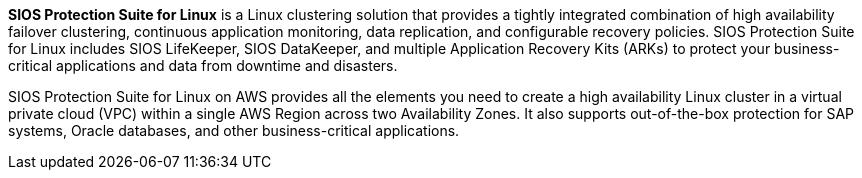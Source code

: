 // Replace the content in <>
// Briefly describe the software. Use consistent and clear branding. 
// Include the benefits of using the software on AWS, and provide details on usage scenarios.

*SIOS Protection Suite for Linux* is a Linux clustering solution that provides a tightly
integrated combination of high availability failover clustering, continuous application
monitoring, data replication, and configurable recovery policies. SIOS Protection Suite for
Linux includes SIOS LifeKeeper, SIOS DataKeeper, and multiple Application Recovery Kits
(ARKs) to protect your business-critical applications and data from downtime and
disasters.

SIOS Protection Suite for Linux on AWS provides all the elements you need to create a high
availability Linux cluster in a virtual private cloud (VPC) within a single AWS Region across
two Availability Zones. It also supports out-of-the-box protection for SAP systems, Oracle
databases, and other business-critical applications.
